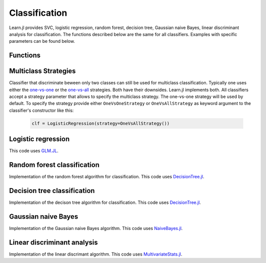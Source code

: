 Classification
==============

Learn.jl provides SVC, logistic regression, random forest, decision tree, Gaussian naive Bayes, linear discriminant analysis for classification. The functions described below are the same for all classifiers. Examples with specific parameters can be found below.

Functions
---------

.. function:: fit!(clf::Classifier, X::Matrix{Float64}, y::Vector)

    Fit the classifier ``clf`` to the inputs ``X`` and the targets ``y``. 

    :param clf: The classifer object encapsulating parameters for the estimator. This parameter will be modified by the function. After running ``fit!`` ``clf`` will contain all information required to make predictions.
    :param X: X assumes rows for observations and columns as features. 
    :param y: The targets, which can be of any type.

.. function:: predict{T<:AbstractFloat}(clf::Classifier, X::Matrix{T})
    
    Predict values for ``X`` using the fitted estimator ``clf``.

    :param clf: The classifier after fitting with ``fit!``. 
    :param X: Input data with observations in rows and features in columns.

.. function:: score{T<:AbstractFloat}(clf::Classifier, X::Matrix{T}, y_true::Vector; scoring::Union{Function, Void}=f1_score)
    
    Return the score for a set of input observations ``X`` and targets ``y`` with scoring function ``scoring``.

    :param estimator: The estimator trained by ``fit``.
    :param X: The input values with observations as rows and features as columns.
    :param y_true: The true targets to compare predictions with.
    :param scoring: Optional scoring function. By default the F1 score is used for classification.

Multiclass Strategies
---------------------

Classifier that discriminate beween only two classes can still be used for multiclass classification. Typically one uses either the one-vs-one_ or the one-vs-all_ strategies. Both have their downsides. Learn.jl implements both. All classifiers accept a strategy parameter that allows to specify the multiclass strategy. The one-vs-one strategy will be used by default. To specify the strategy provide either ``OneVsOneStrategy`` or ``OneVsAllStrategy`` as keyword argument to the classifier's constructor like this:

    .. code-block:: julia
        
        clf = LogisticRegression(strategy=OneVsAllStrategy())

.. _one-vs-one: https://en.wikipedia.org/wiki/Multiclass_classification 
.. _one-vs-all: https://en.wikipedia.org/wiki/Multiclass_classification 

Logistic regression
-------------------

This code uses GLM.JL_.

.. _GLM.jl: https://github.com/JuliaStats/GLM.jl 

.. function:: LogisticRegression(; strategy::MulticlassStrategy=OneVsOneStrategy())
    
    .. code-block:: julia

        clf = LogisticRegression()
        fit!(clf, X, y)
        y_pred = predict(clf, X)
        score(y, X)

Random forest classification
----------------------------

Implementation of the random forest algorithm for classification. This code uses DecisionTree.jl_.

.. _DecisionTree.jl: https://github.com/bensadeghi/DecisionTree.jl 

.. function:: RandomForestClassifier(;nsubfeatures::Integer=2, ntrees::Integer=5, strategy::MulticlassStrategy=OneVsOneStrategy())
    
    For detailed information about the parameters refer to the documentation of DecisionTree.jl_.

    .. code-block:: julia

        clf = RandomForestClassifier()
        fit!(clf, X, y)
        y_pred = predict(clf, X)
        score(y, X)

Decision tree classification
----------------------------

Implementation of the decison tree algorithm for classification. This code uses DecisionTree.jl_.

.. function:: DecisionTreeClassifier(;strategy::MulticlassStrategy=OneVsOneStrategy())
    
    .. code-block:: julia

        clf = DecisionTreeClassifier()
        fit!(clf, X, y)
        y_pred = predict(clf, X)
        score(y, X)

Gaussian naive Bayes
--------------------

Implementation of the Gaussian naive Bayes algorithm. This code uses NaiveBayes.jl_.

.. _NaiveBayes.jl: https://github.com/johnmyleswhite/NaiveBayes.jl

.. function:: GaussianNB(;strategy::MulticlassStrategy=OneVsOneStrategy())
    
    .. code-block:: julia

        clf = GaussianNB()
        fit!(clf, X, y)
        y_pred = predict(clf, X)
        score(y, X)

Linear discriminant analysis
----------------------------

Implementation of the linear discrimant algorithm. This code uses MultivariateStats.jl_.

.. _MultivariateStats.jl: https://github.com/JuliaStats/MultivariateStats.jl 

.. function:: LinearDiscriminantAnalysis(;strategy::MulticlassStrategy=OneVsOneStrategy())
    
    .. code-block:: julia

        clf = LinearDiscriminantAnalysis()
        fit!(clf, X, y)
        y_pred = predict(clf, X)
        score(y, X)


